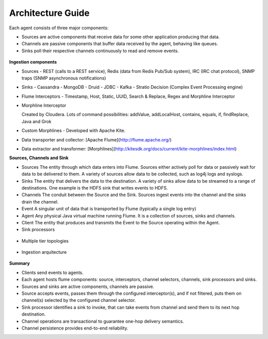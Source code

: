 Architecture Guide
==================

Each agent consists of three major components:

-   Sources are active components that receive data for some other application producing that data.

-   Channels are passive components that buffer data received by the agent, behaving like queues.

-   Sinks poll their respective channels continuously to read and remove events.

 .. image:: images/ingestion_architecture.jpg
    :width: 70%
    :align: center


**Ingestion components**

-   Sources
    -  REST (calls to a REST service), Redis (data from Redis Pub/Sub system), IRC (IRC chat protocol), SNMP traps
    (SNMP asynchronous notifications)


-   Sinks
    -   Cassandra
    -   MongoDB
    -   Druid
    -   JDBC
    -   Kafka
    -   Stratio Decision (Complex Event Processing engine)


-   Flume Interceptors
    -   Timestamp, Host, Static, UUID, Search & Replace, Regex and Morphline Interceptor

-   Morphline Interceptor

    Created by Cloudera. Lots of command possibilities: addValue, addLocalHost, contains, equals, if, findReplace,
    Java and Grok

-   Custom Morphlines - Developed with Apache Kite.

-   Data transporter and collector: [Apache Flume](http://flume.apache.org/)
-   Data extractor and transformer: [Morphlines](http://kitesdk.org/docs/current/kite-morphlines/index.html)


**Sources, Channels and Sink**

-   Sources
    The entity through which data enters into Flume. Sources either actively poll for data or passively wait for data to
    be delivered to them. A variety of sources allow data to be collected, such as log4j logs and syslogs.

-   Sinks
    The entity that delivers the data to the destination. A variety of sinks allow data to be streamed to a range of destinations.
    One example is the HDFS sink that writes events to HDFS.

-   Channels
    The conduit between the Source and the Sink. Sources ingest events into the channel and the sinks drain the channel.

-   Event
    A singular unit of data that is transported by Flume (typically a single log entry)

-   Agent
    Any physical Java virtual machine running Flume. It is a collection of sources, sinks and channels.

-   Client
    The entity that produces and transmits the Event to the Source operating within the Agent.


-   Sink processors
 .. image:: images/ingestion_sinks_processors.jpg
    :width: 70%
    :align: center

-   Multiple tier topologies
 .. image:: images/ingestion_topologies.jpg
    :width: 70%
    :align: center

-   Ingestion arquitecture
 .. image:: images/ingestion_arquitecture.jpg
    :width: 70%
    :align: center


**Summary**

*   Clients send events to agents.
*   Each agent hosts flume components: source, interceptors, channel selectors, channels, sink processors and sinks.
*   Sources and sinks are active components, channels are passive.
*   Source accepts events, passes them through the configured interceptor(s), and if not filtered, puts them on
    channel(s) selected by the configured channel selector.
*   Sink processor identifies a sink to invoke, that can take events from channel and send them to its next hop
    destination.
*   Channel operations are transactional to guarantee one-hop delivery semantics.
*   Channel persistence provides end-to-end reliability.



